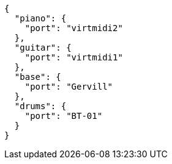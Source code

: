 
----
{
  "piano": {
    "port": "virtmidi2"
  },
  "guitar": {
    "port": "virtmidi1"
  },
  "base": {
    "port": "Gervill"
  },
  "drums": {
    "port": "BT-01"
  }
}
----